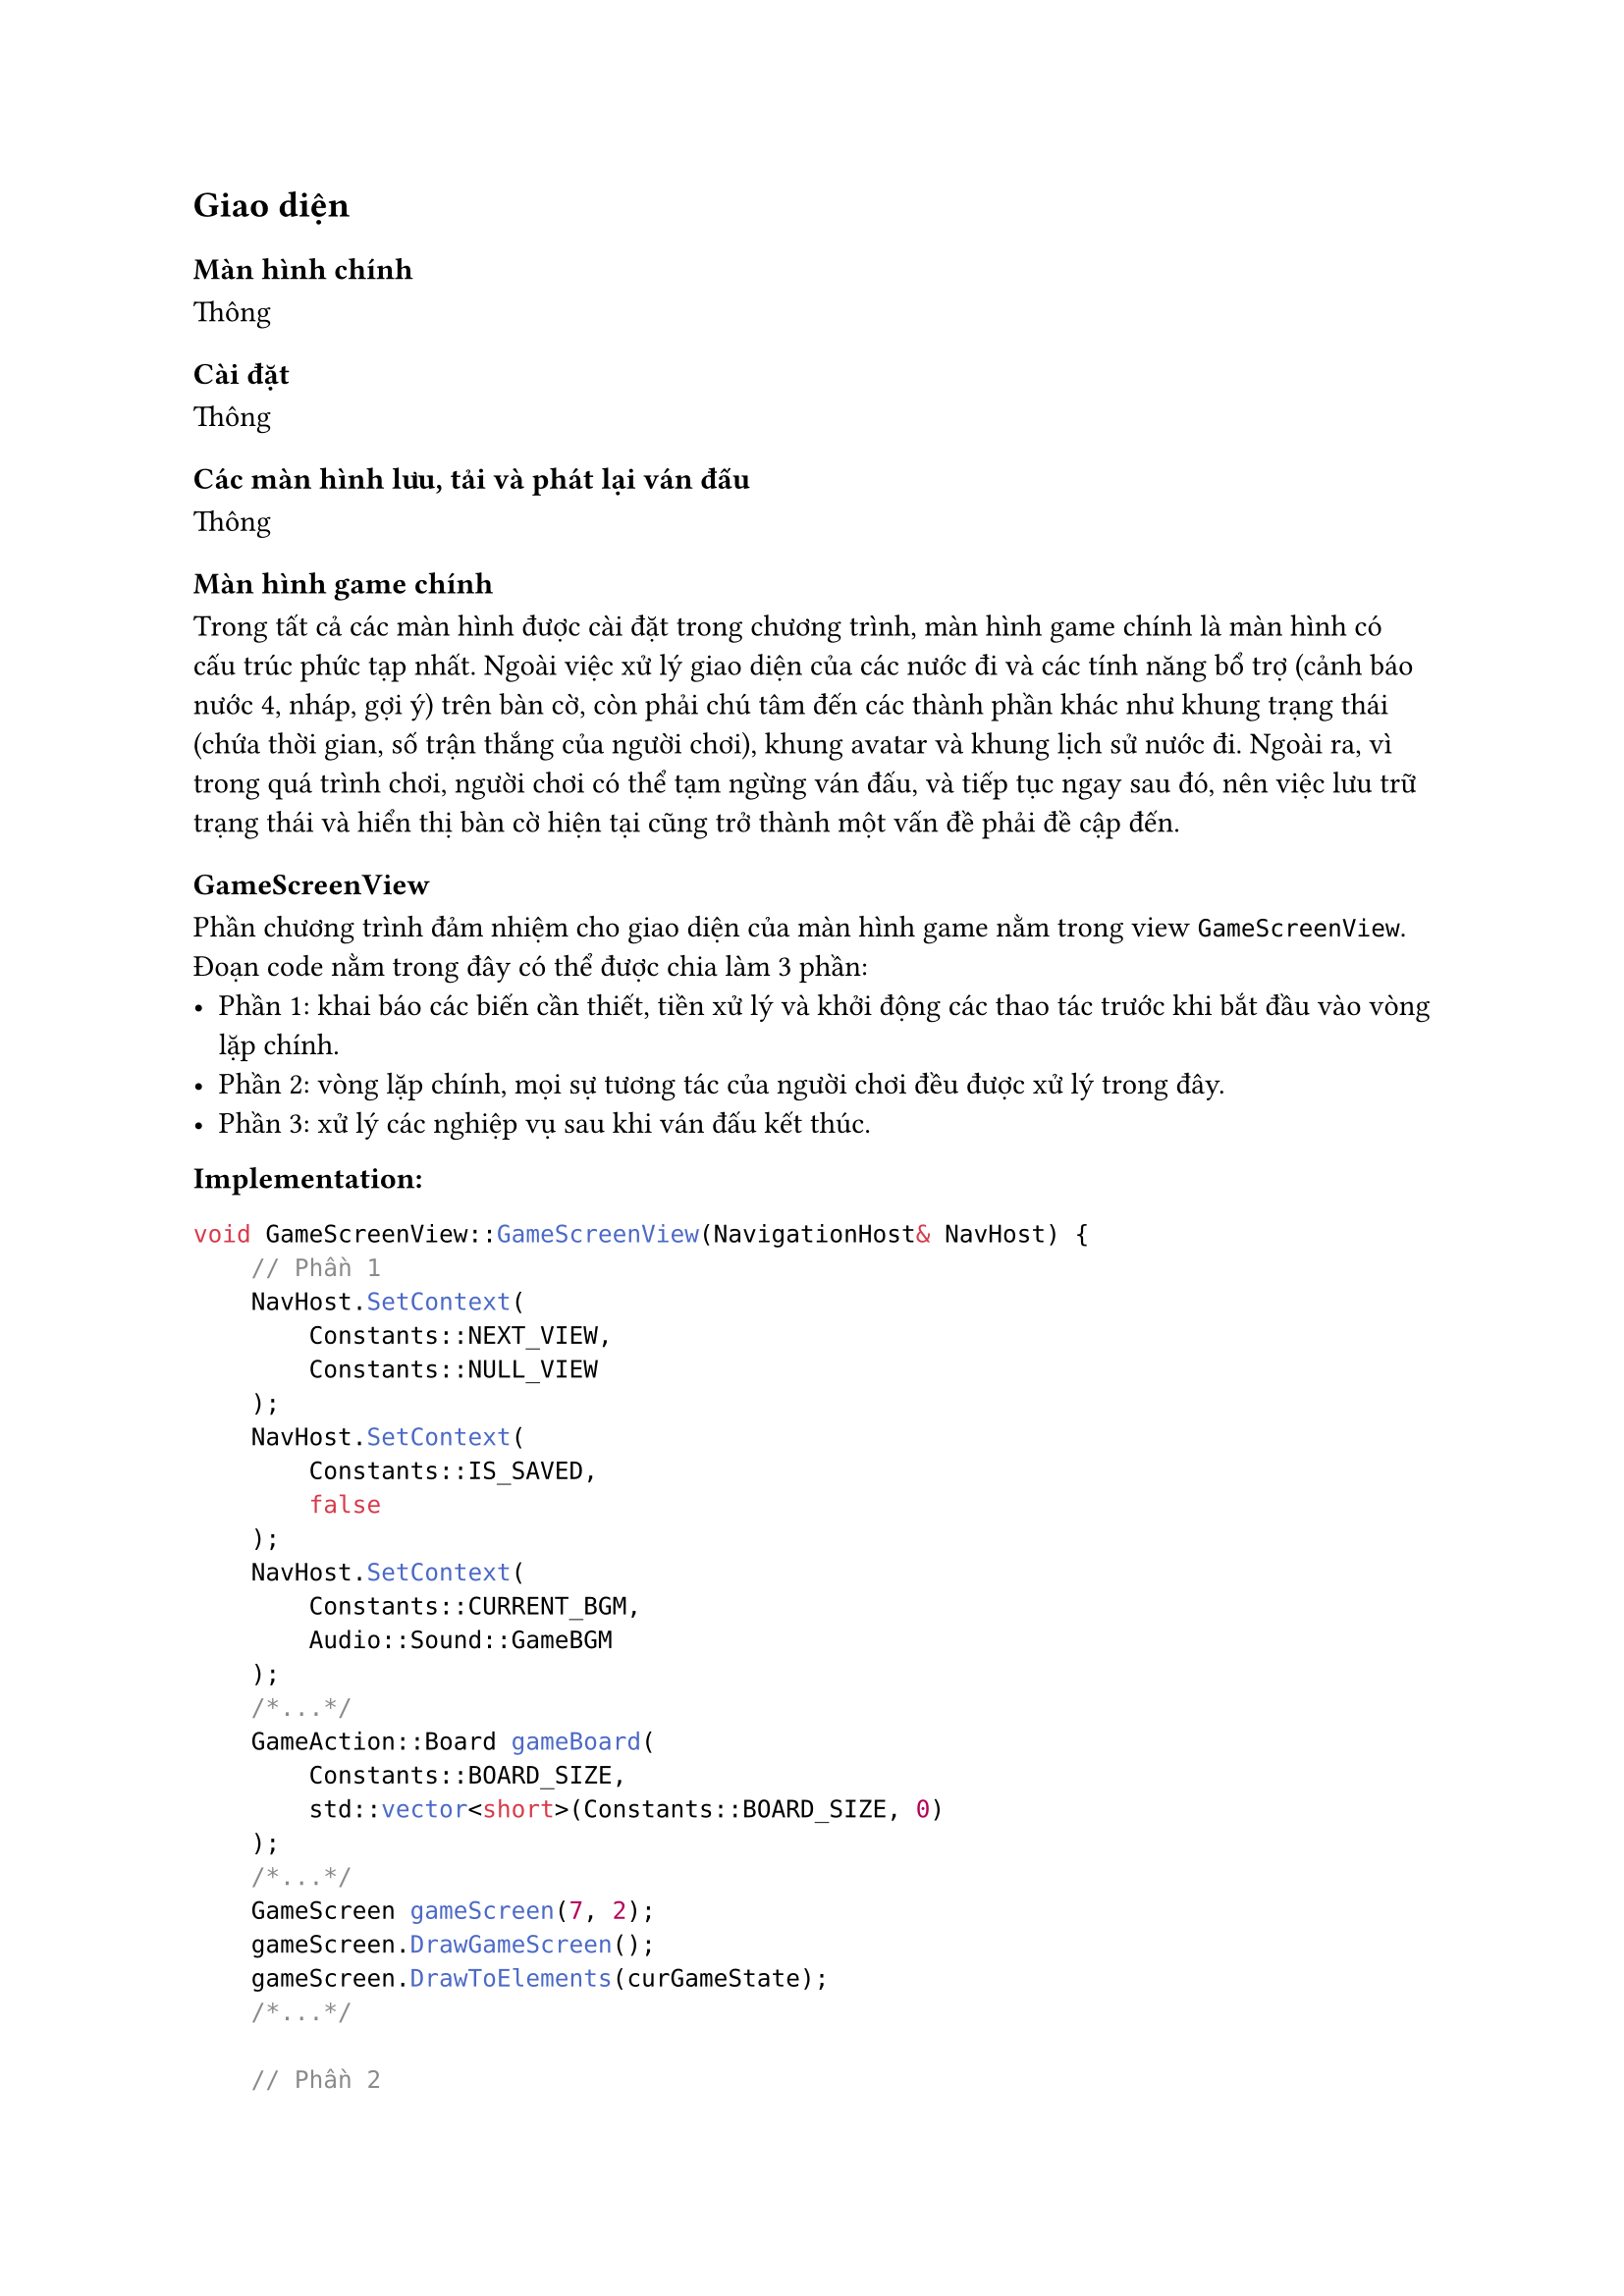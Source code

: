 == Giao diện

=== Màn hình chính
Thông

=== Cài đặt
Thông

=== Các màn hình lưu, tải và phát lại ván đấu
Thông

=== Màn hình game chính
Trong tất cả các màn hình được cài đặt trong chương trình, màn hình game chính là màn hình có cấu trúc phức tạp nhất. Ngoài việc xử lý giao diện của các nước đi và các tính năng bổ trợ (cảnh báo nước 4, nháp, gợi ý) trên bàn cờ, còn phải chú tâm đến các thành phần khác như khung trạng thái (chứa thời gian, số trận thắng của người chơi), khung avatar và khung lịch sử nước đi. Ngoài ra, vì trong quá trình chơi, người chơi có thể tạm ngừng ván đấu, và tiếp tục ngay sau đó, nên việc lưu trữ trạng thái và hiển thị bàn cờ hiện tại cũng trở thành một vấn đề phải đề cập đến.

==== GameScreenView
Phần chương trình đảm nhiệm cho giao diện của màn hình game nằm trong view `GameScreenView`. Đoạn code nằm trong đây có thể được chia làm 3 phần:
  - Phần 1: khai báo các biến cần thiết, tiền xử lý và khởi động các thao tác trước khi bắt đầu vào vòng lặp chính.
  - Phần 2: vòng lặp chính, mọi sự tương tác của người chơi đều được xử lý trong đây.
  - Phần 3: xử lý các nghiệp vụ sau khi ván đấu kết thúc.
*Implementation:*
```Cpp
void GameScreenView::GameScreenView(NavigationHost& NavHost) {
    // Phần 1
    NavHost.SetContext(
        Constants::NEXT_VIEW, 
        Constants::NULL_VIEW
    );
    NavHost.SetContext(
        Constants::IS_SAVED,
        false
    );
    NavHost.SetContext(
        Constants::CURRENT_BGM, 
        Audio::Sound::GameBGM
    );
    /*...*/
    GameAction::Board gameBoard(
        Constants::BOARD_SIZE, 
        std::vector<short>(Constants::BOARD_SIZE, 0)
    );
    /*...*/
    GameScreen gameScreen(7, 2);
    gameScreen.DrawGameScreen();
    gameScreen.DrawToElements(curGameState);
    /*...*/

    // Phần 2
    while (!endGame) /* Vòng lặp chính */
    
    // Phần 3
    /*...*/
    curGameState.gameEnd = endGame;
    NavHost.SetContext(Constants::FINISHED_GAME, curGameState);
    return NavHost.Navigate("GameEndView");
}
```
Ngoài ra, mọi thao tác được xử dụng trong `GameScreenView` như xử lý nước đi của người chơi, thực hiện các tính năng bổ trợ, xử lý kết thúc ván đấu,... đều nằm trong `namespace GameScreenAction`. Việc tách ra như vậy sẽ giúp chương trình dễ dàng được kiểm soát hơn. Nếu gộp hết tất cả vào một nơi, thì phần code cho đoạn này sẽ dài hơn 1000 dòng.

*Interface:*
```Cpp
namespace GameScreenAction {
    // Cập nhật cả frontend và backend của ván đấu
    void UpdateGame(
        GameScreen gameScreen,
        GameAction::Board& board,
        short& moveCount,
        const GameAction::Point& move,
        const Constants::Player& player,
        GameState& gameState,
        bool loadFromSave = false
    );

    // Nổi bật con trỏ di chuyển
    void HighLightCursor(
        GameScreen& gameScreen,
        const GameAction::Board& gameBoard,
        const GameAction::Point& curPos,
        const ColorMatrix& colorMatrix,
        std::mutex& lock,
        bool isGhostMode
    );
    /*...*/
}
```

===== Class GameScreen
Giao diện của trò chơi được dựng nên và xử lý qua `class GameScreen`, và được cấu thành bởi 2 thành phần là: bàn cờ và các khung bổ trợ. Tương ứng, ta có `class BoardContainer` và `class Container`. 

===== Class Container
Đối với thành phần sau, các "container" đơn thuần là những khung hình chữ nhật được vẽ qua hàm `View::DrawRect` tại một tọa độ, với chiều dài và chiều rộng lúc khai báo, và có vai trò "chứa" những thông tin của bàn cờ. Để có thể điền vào những container này, ta gọi method `DrawToContainer`, với tham số là giá trị muốn được hiển thị. Ví dụ, container `timerContainerOne` sẽ hiển thị thời gian hiện tại của người chơi 1, còn container `winCountContainerOne` sẽ hiển thị số trận thắng của người chơi 1. Mỗi container thường chỉ hiển thị một giá trị nhất định, nhưng đối với `logContainer`, vì số lượng thông tin hiển thị nhiều và phức tạp hơn, ta cần một method riêng tên `DrawToLogContainer`.

*Interface:*
```Cpp
class Container {
    // Vẽ khung của container
    void DrawContainer();

    // Vẽ giá trị bên trong container
    void DrawToContainer(
        std::wstring value, 
        View::Color color = 
            Theme::GetColor(ThemeColor::TEXT_COLOR)
    );

    // Vẽ giá trị bên trong container lịch sử nước đi
    void DrawToLogContainer(
        const std::vector<std::pair<short, short>>& moveList,
        const std::wstring& playerNameOne,
        const std::wstring& playerNameTwo,
        bool playerOneFirst,
        short winMethod = 0,
        bool isReplay = false,
        short goBack = 0
    );
};
```

*Parameter*
- `value`: giá trị hiển thị trong container
- `color`: màu sắc vẽ giá trị
- `moveList`: danh sách nước đi hiện tại
- `playerNameOne`, `playerNameTwo`: tên người chơi 1, người chơi 2
- `playerOneFirst`: xác nhận lượt đầu tiên là của người chơi 1
- `winMethod`: kết quả ván đấu
- `isReplay`: xác nhận đang vẽ trong màn hình phát lại
- `goBack`: số lần cuộn lên của container

*Usage:*
```Cpp
{
    Container timerPlayerOne, logContainer;
    /*Thực hiện gán giá trị xCoord, yCoord,... cho container...*/

    // Vẽ thời gian người chơi 1
    timerPlayerOne.DrawToContainer(
        L"05:00", 
        Theme::GetColor(ThemeColor::PLAYER_ONE_COLOR));

    // Vẽ danh sách các nước đi đã thực hiện
    logContainer.DrawToLogContainer(
        moveList, 
        L"Adam", 
        L"Bob", 
        true, 
        Constants::ENd_GAME_WIN_ONE);
}
```

===== Class BoardContainer
Tương tự như các container, bàn cờ cũng sẽ có hai phần là: vẽ giao diện của bàn cờ và hiển thị giá trị của quân cờ. Vì các quân cờ đều có những vị trí khác nhau, nên ta cần thực hiện phép tính để quân cờ hiện vào đúng vị trí tương ứng trên bàn cờ.

*Interface:*
```Cpp
class BoardContainer {
    // Vẽ giao diện bàn cờ
    void DrawBoardContainer();
    void DrawBoardRow();
    void DrawBoardCol();

    // Vẽ quân cờ vào ô cờ
    void DrawToBoardContainerCell(
        short row, 
        short col,
        std::wstring value, 
        View::Color color = View::Color::BLACK,
        bool highlight=false, 
        bool isGhostMode = false
    );
    // Vẽ các label theo chiều ngang bàn cờ
    void DrawBoardHorizontalLabels();
    // Vẽ các label theo chiều dọc bàn cờ
    void DrawBoardVerticalLabels();
};
```
==== Xử lý nước đi 
Mọi tương tác của người chơi đều sẽ được xử lý trong vòng lặp chính của `GameScreenView`. Cụ thể hơn, khi người chơi ấn một phím *lệnh* (phím di chuyển, phím chức năng, phím tạm ngừng,...) thì các thao tác tương ứng sẽ được thực hiện trong `GameScreenAction`. Đặc biệt, khi người chơi thực hiện nước đi (phím Enter), hàm `HandlePlayerMove` sẽ được gọi, đây là hàm xử lý nước đi của người chơi. Mỗi khi hàm trên được sử dụng, các hàm xử lý con như `HighLightMove`, `UnhighlightMove`, `FlipTurn` sẽ được kích hoạt để xử lý giao diện cho nước đi và logic của ván đấu. Nhưng quan trọng nhất là hai hàm con `UpdateGame` và `HandleState`:
- `UpdateGame`: đây là nơi duy nhất có quyền sử dụng đến hàm `MakeMove` được đề cập ở những mục trên. Hay nói cách khác, chỉ khi hàm này được gọi thì nước đi của người chơi mới được lưu lại trên bàn cờ. Ngoài ra, hàm cũng lưu nước đi đó vào danh sách nước đi hiện tại của bàn cờ, nhằm phục vụ việc lưu trữ sau này.
- `HandleState`: mỗi khi một nước đi được thưc hiện, hàm `HandleState` sẽ có vai trò kiểm tra nước đi đó có phải là nước đi kết thúc ván đấu hay không (nước đi thắng hoặc nước đi hòa). Nếu có, hàm sẽ thực hiện những thao tác kết thúc ván đấu, từ đó chuyển `GameScreenView` sang phần hậu xử lý.
Nếu không có hai hàm này, tuy vẫn có giao diện, trò chơi sẽ không thể hoạt động.

*Bên trong hàm HandleState*
```Cpp
{
    /*...*/ 
    // Lấy trạng thái ván đấu
    short state = Logic::GetGameState(
        board, moveCount, move, player.value, winPoint, true
    );
    switch (state) {
        // Xử lý các trạng thái tương ứng
        case Logic::WIN_VALUE:
            if (isPlayerOneTurn) {
                curGameState.playerScoreOne++;
                endGame = Constants::END_GAME_WIN_ONE;
            } else {
                curGameState.playerScoreTwo++;
                endGame = Constants::END_GAME_WIN_TWO;
            }
            HightLightWin(
                move, 
                winPoint, 
                player.symbol, 
                gameScreen
            );
            break;
        case Logic::DRAW_VALUE:
            endGame = Constants::END_GAME_DRAW;
            break;
    }
    /*...*/ 
}
```

*Bên trong hàm UpdateGame*
```Cpp
{
    // Thực hiện nước đi
    GameAction::MakeMove(board, moveCount, move, player.value);

    if (!loadFromSave) {
        // Lưu nước đi vào danh sách nước đi
        if (move.row != -1) {
            gameState.moveList.push_back({move.row, move.col});
        }
        gameScreen.logContainer.DrawToLogContainer(
            gameState.moveList,
            gameState.playerNameOne,
            gameState.playerNameTwo,
            gameState.playerOneFirst
        );
    }
}
```
==== Lưu và load trạng thái ván đấu
Trong quá trình chơi, sẽ có lúc người chơi tạm ngưng ván đấu, và quay lại một lúc sau đó. Khi ấy, màn hình game sẽ chuyển sang màn hình tạm ngưng, tức đã thoát khỏi scope của `GameScreenView`, và khi người chơi quay lại, một `GameScreenView` mới sẽ được tạo nên, với dữ liệu khác dữ liệu ván đấu đang diễn ra. Vì vậy, cần phải xử lý việc lưu trữ và load ván đấu hiện tại. Đối với việc lưu, ngay khi người chơi tạm ngưng, trạng thái ván đấu hiện tại sẽ được lưu qua đoạn code bên dưới:
```Cpp
// Tạm ngưng ván đấu
if (tmp == L"ESC") {
    // Lưu trạng thái ván đấu vào context tương ứng
    NavHost.SetContext(Constants::CURRENT_GAME, curGameState);
    // Chuyển sang màn hình tạm ngưng
    return NavHost.Navigate("PauseMenuView");
}
```
Từ đó, khi qua một `GameScreenView` mới, ta chỉ cần lấy trạng thái ván đấu qua context `Constants::CURRENT_GAME`
```Cpp
// Bên trong phần 1 của GameScreenView
{
    /*...*/
    GameState curGameState =
    std::any_cast<GameState>
    (NavHost.GetFromContext(Constants::CURRENT_GAME));
    /*...*/
}
```
Sau khi đã có trạng thái của ván đấu, việc tiếp theo là hiển thị các nước đi đã thực hiện lên bàn cờ, và cập nhật những biến cần thiết. Việc này được thực hiện trước khi vào vòng lặp chính của `GameScreenView`, qua hàm `LoadGameToView`
*Interface:*
```Cpp
void GameScreenAction::LoadGameToView(
    GameScreen& gameScreen,
    GameAction::Board& board,
    short& moveCount,
    GameState& gameState,
    AI& ai,
    std::vector<GameAction::Point>& warningPointList,
    ColorMatrix& colorMatrix,
    std::mutex& lock
);
```

*Parameters:*
- `gameScreen`: màn hình game.
- `board`: bàn cờ hiện tại.
- `moveCount`: số nước đi đã thực hiện.
- `gameState`: trạng trái ván đấu hiện tại.
- `ai`: AI sử dụng cho ván đấu.
- `warningPointList`: danh sách các nước cảnh báo 4.
- `colorMatrix`: bảng màu sắc của bàn cờ.
- `lock`: khóa mutex.

*Usage:*
```Cpp
{
    /* Sau khi có được trạng thái ván đấu, khai báo các biến cần thiết*/
    
    // Vẽ màn hình game
    gameScreen(7, 2);
    gameScreen.DrawGameScreen();
    gameScreen.DrawToElements(curGameState);

    // Load trạng thái game hiện tại vào các biến và màn hình game
    GameScreenAction::LoadGameToView(
        gameScreen,
        gameBoard,
        moveCount,
        curGameState,
        myAI,
        warningPointList,
        colorMatrix,
        lock
    );
    /*...*/
}
```

=== Các màn hình khác